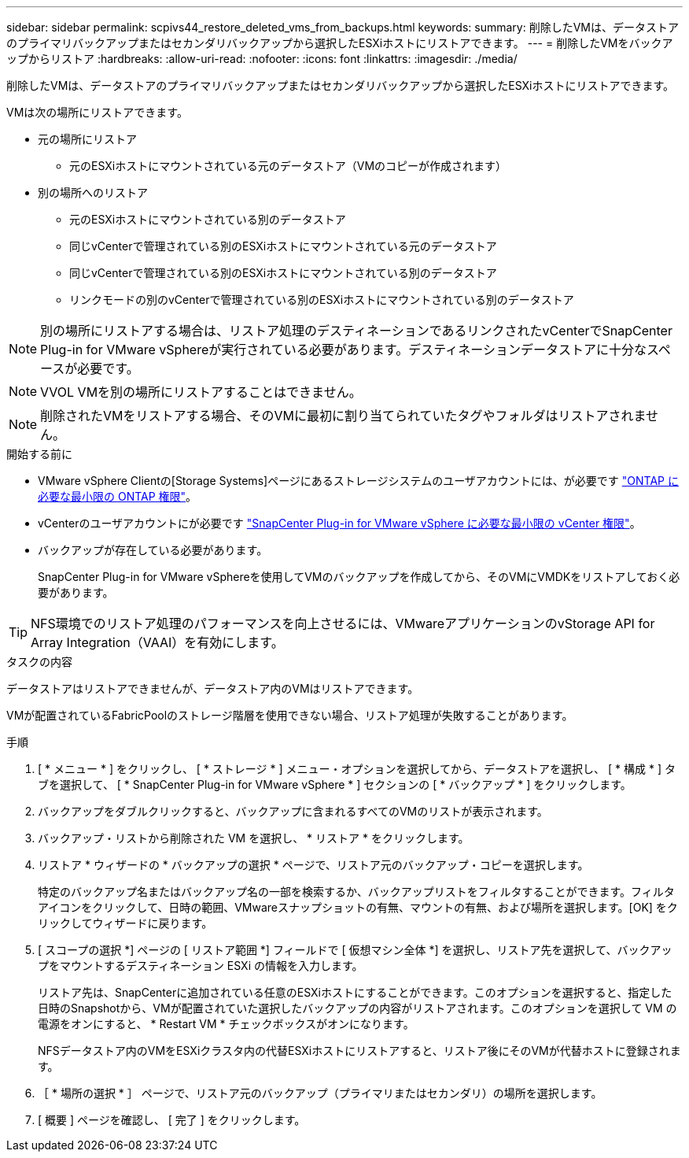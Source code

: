 ---
sidebar: sidebar 
permalink: scpivs44_restore_deleted_vms_from_backups.html 
keywords:  
summary: 削除したVMは、データストアのプライマリバックアップまたはセカンダリバックアップから選択したESXiホストにリストアできます。 
---
= 削除したVMをバックアップからリストア
:hardbreaks:
:allow-uri-read: 
:nofooter: 
:icons: font
:linkattrs: 
:imagesdir: ./media/


[role="lead"]
削除したVMは、データストアのプライマリバックアップまたはセカンダリバックアップから選択したESXiホストにリストアできます。

VMは次の場所にリストアできます。

* 元の場所にリストア
+
** 元のESXiホストにマウントされている元のデータストア（VMのコピーが作成されます）


* 別の場所へのリストア
+
** 元のESXiホストにマウントされている別のデータストア
** 同じvCenterで管理されている別のESXiホストにマウントされている元のデータストア
** 同じvCenterで管理されている別のESXiホストにマウントされている別のデータストア
** リンクモードの別のvCenterで管理されている別のESXiホストにマウントされている別のデータストア





NOTE: 別の場所にリストアする場合は、リストア処理のデスティネーションであるリンクされたvCenterでSnapCenter Plug-in for VMware vSphereが実行されている必要があります。デスティネーションデータストアに十分なスペースが必要です。


NOTE: VVOL VMを別の場所にリストアすることはできません。


NOTE: 削除されたVMをリストアする場合、そのVMに最初に割り当てられていたタグやフォルダはリストアされません。

.開始する前に
* VMware vSphere Clientの[Storage Systems]ページにあるストレージシステムのユーザアカウントには、が必要です link:scpivs44_minimum_ontap_privileges_required.html["ONTAP に必要な最小限の ONTAP 権限"]。
* vCenterのユーザアカウントにが必要です link:scpivs44_minimum_vcenter_privileges_required.html["SnapCenter Plug-in for VMware vSphere に必要な最小限の vCenter 権限"]。
* バックアップが存在している必要があります。
+
SnapCenter Plug-in for VMware vSphereを使用してVMのバックアップを作成してから、そのVMにVMDKをリストアしておく必要があります。




TIP: NFS環境でのリストア処理のパフォーマンスを向上させるには、VMwareアプリケーションのvStorage API for Array Integration（VAAI）を有効にします。

.タスクの内容
データストアはリストアできませんが、データストア内のVMはリストアできます。

VMが配置されているFabricPoolのストレージ階層を使用できない場合、リストア処理が失敗することがあります。

.手順
. [ * メニュー * ] をクリックし、 [ * ストレージ * ] メニュー・オプションを選択してから、データストアを選択し、 [ * 構成 * ] タブを選択して、 [ * SnapCenter Plug-in for VMware vSphere * ] セクションの [ * バックアップ * ] をクリックします。
. バックアップをダブルクリックすると、バックアップに含まれるすべてのVMのリストが表示されます。
. バックアップ・リストから削除された VM を選択し、 * リストア * をクリックします。
. リストア * ウィザードの * バックアップの選択 * ページで、リストア元のバックアップ・コピーを選択します。
+
特定のバックアップ名またはバックアップ名の一部を検索するか、バックアップリストをフィルタすることができます。フィルタアイコンをクリックして、日時の範囲、VMwareスナップショットの有無、マウントの有無、および場所を選択します。[OK] をクリックしてウィザードに戻ります。

. [ スコープの選択 *] ページの [ リストア範囲 *] フィールドで [ 仮想マシン全体 *] を選択し、リストア先を選択して、バックアップをマウントするデスティネーション ESXi の情報を入力します。
+
リストア先は、SnapCenterに追加されている任意のESXiホストにすることができます。このオプションを選択すると、指定した日時のSnapshotから、VMが配置されていた選択したバックアップの内容がリストアされます。このオプションを選択して VM の電源をオンにすると、 * Restart VM * チェックボックスがオンになります。

+
NFSデータストア内のVMをESXiクラスタ内の代替ESXiホストにリストアすると、リストア後にそのVMが代替ホストに登録されます。

. ［ * 場所の選択 * ］ ページで、リストア元のバックアップ（プライマリまたはセカンダリ）の場所を選択します。
. [ 概要 ] ページを確認し、 [ 完了 ] をクリックします。

